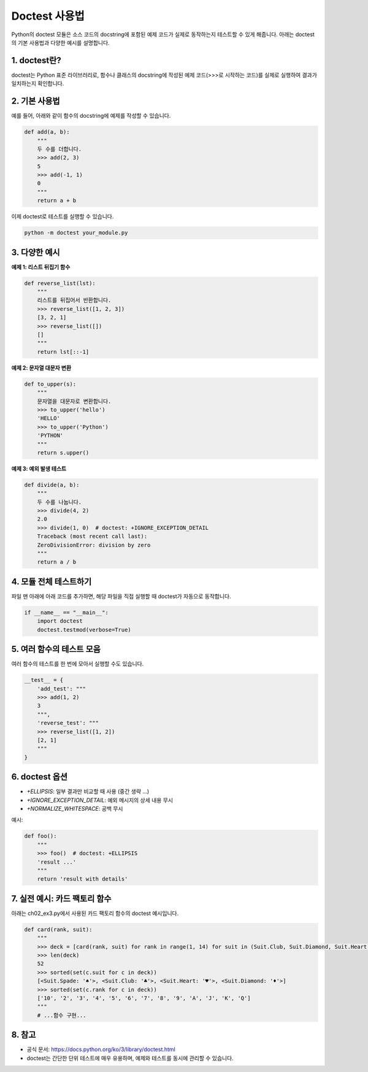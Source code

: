 Doctest 사용법
====================

Python의 doctest 모듈은 소스 코드의 docstring에 포함된 예제 코드가 실제로 동작하는지 테스트할 수 있게 해줍니다. 아래는 doctest의 기본 사용법과 다양한 예시를 설명합니다.

1. doctest란?
--------------------
doctest는 Python 표준 라이브러리로, 함수나 클래스의 docstring에 작성된 예제 코드(>>>로 시작하는 코드)를 실제로 실행하여 결과가 일치하는지 확인합니다.

2. 기본 사용법
--------------------
예를 들어, 아래와 같이 함수의 docstring에 예제를 작성할 수 있습니다.

.. code-block:: python

    def add(a, b):
        """
        두 수를 더합니다.
        >>> add(2, 3)
        5
        >>> add(-1, 1)
        0
        """
        return a + b

이제 doctest로 테스트를 실행할 수 있습니다.

.. code-block:: bash

    python -m doctest your_module.py

3. 다양한 예시
--------------------

**예제 1: 리스트 뒤집기 함수**

.. code-block:: python

    def reverse_list(lst):
        """
        리스트를 뒤집어서 반환합니다.
        >>> reverse_list([1, 2, 3])
        [3, 2, 1]
        >>> reverse_list([])
        []
        """
        return lst[::-1]

**예제 2: 문자열 대문자 변환**

.. code-block:: python

    def to_upper(s):
        """
        문자열을 대문자로 변환합니다.
        >>> to_upper('hello')
        'HELLO'
        >>> to_upper('Python')
        'PYTHON'
        """
        return s.upper()

**예제 3: 예외 발생 테스트**

.. code-block:: python

    def divide(a, b):
        """
        두 수를 나눕니다.
        >>> divide(4, 2)
        2.0
        >>> divide(1, 0)  # doctest: +IGNORE_EXCEPTION_DETAIL
        Traceback (most recent call last):
        ZeroDivisionError: division by zero
        """
        return a / b

4. 모듈 전체 테스트하기
--------------------
파일 맨 아래에 아래 코드를 추가하면, 해당 파일을 직접 실행할 때 doctest가 자동으로 동작합니다.

.. code-block:: python

    if __name__ == "__main__":
        import doctest
        doctest.testmod(verbose=True)

5. 여러 함수의 테스트 모음
--------------------
여러 함수의 테스트를 한 번에 모아서 실행할 수도 있습니다.

.. code-block:: python

    __test__ = {
        'add_test': """
        >>> add(1, 2)
        3
        """,
        'reverse_test': """
        >>> reverse_list([1, 2])
        [2, 1]
        """
    }

6. doctest 옵션
--------------------
- `+ELLIPSIS`: 일부 결과만 비교할 때 사용 (중간 생략 ...)
- `+IGNORE_EXCEPTION_DETAIL`: 예외 메시지의 상세 내용 무시
- `+NORMALIZE_WHITESPACE`: 공백 무시

예시:

.. code-block:: python

    def foo():
        """
        >>> foo()  # doctest: +ELLIPSIS
        'result ...'
        """
        return 'result with details'

7. 실전 예시: 카드 팩토리 함수
--------------------
아래는 ch02_ex3.py에서 사용된 카드 팩토리 함수의 doctest 예시입니다.

.. code-block:: python

    def card(rank, suit):
        """
        >>> deck = [card(rank, suit) for rank in range(1, 14) for suit in (Suit.Club, Suit.Diamond, Suit.Heart, Suit.Spade)]
        >>> len(deck)
        52
        >>> sorted(set(c.suit for c in deck))
        [<Suit.Spade: '♠'>, <Suit.Club: '♣'>, <Suit.Heart: '♥'>, <Suit.Diamond: '♦'>]
        >>> sorted(set(c.rank for c in deck))
        ['10', '2', '3', '4', '5', '6', '7', '8', '9', 'A', 'J', 'K', 'Q']
        """
        # ...함수 구현...

8. 참고
--------------------
- 공식 문서: https://docs.python.org/ko/3/library/doctest.html
- doctest는 간단한 단위 테스트에 매우 유용하며, 예제와 테스트를 동시에 관리할 수 있습니다.

